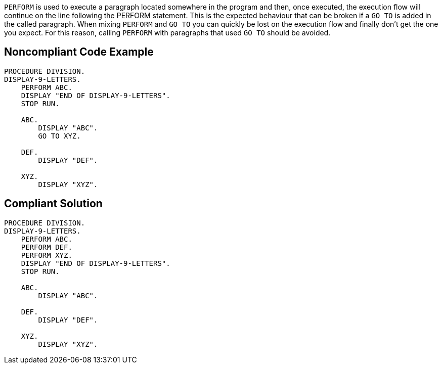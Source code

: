 ``++PERFORM++`` is used to execute a paragraph located somewhere in the program and then, once executed, the execution flow will continue on the line following the PERFORM statement. This is the expected behaviour that can be broken if a ``++GO TO++`` is added in the called paragraph. When mixing ``++PERFORM++`` and ``++GO TO++`` you can quickly be lost on the execution flow and finally don't get the one you expect. For this reason, calling ``++PERFORM++`` with paragraphs that used ``++GO TO++`` should be avoided.

== Noncompliant Code Example

----
PROCEDURE DIVISION.
DISPLAY-9-LETTERS.
    PERFORM ABC.
    DISPLAY "END OF DISPLAY-9-LETTERS".
    STOP RUN.

    ABC.
        DISPLAY "ABC".
        GO TO XYZ.

    DEF.
        DISPLAY "DEF".

    XYZ.
        DISPLAY "XYZ".
----

== Compliant Solution

----
PROCEDURE DIVISION.
DISPLAY-9-LETTERS.
    PERFORM ABC.
    PERFORM DEF.
    PERFORM XYZ.
    DISPLAY "END OF DISPLAY-9-LETTERS".
    STOP RUN.

    ABC.
        DISPLAY "ABC".

    DEF.
        DISPLAY "DEF".

    XYZ.
        DISPLAY "XYZ".
----
